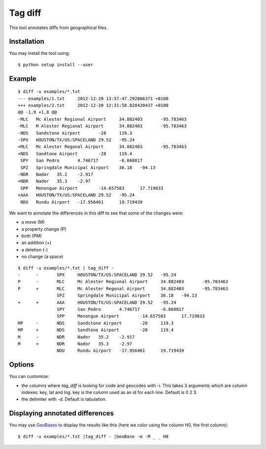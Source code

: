 ========
Tag diff
========

This tool annotates diffs from geographical files.

Installation
------------

You may install the tool using::

 $ python setup install --user

Example
-------

::

 $ diff -u examples/*.txt
 --- examples/1.txt	2012-12-20 13:57:47.292866371 +0100
 +++ examples/2.txt	2012-12-20 12:31:58.828420437 +0100
 @@ -1,9 +1,8 @@
 -MLC	Mc Alester Regional Airport	34.882403	-95.783463
 -MLC	M Alester Regional Airport	34.882403	-95.783463
 -NDS	Sandstone Airport	-28	119.3
 -SPX	HOUSTON/TX/US:SPACELAND	29.52	-95.24
 +MLC	Mc Alester Regonal Airport	34.882403	-95.783463
 +NDS	Sandtone Airport	-28	119.4
  SPY	San Pedro	4.746717	-6.660817
  SPZ	Springdale Municipal Airport	36.18	-94.13
 -NDR	Nador	35.2	-2.917
 +NDR	Nador	35.3	-2.97
  SPP	Menongue Airport	-14.657583	17.719833
 +AAA	HOUSTON/TX/US:SPACELAND	29.52	-95.24
  NDU	Rundu Airport	-17.956461	19.719439

We want to annotate the differences in this diff to see that some of the changes were:

+ a move (M)
+ a property change (P)
+ both (PM)
+ an addition (+)
+ a deletion (-)
+ no change (a space)

::

 $ diff -u examples/*.txt | tag_diff -
 -	-	SPX	HOUSTON/TX/US:SPACELAND	29.52	-95.24
 P	-	MLC	Mc Alester Regional Airport	34.882403	-95.783463
 P	+	MLC	Mc Alester Regonal Airport	34.882403	-95.783463
  	 	SPZ	Springdale Municipal Airport	36.18	-94.13
 +	+	AAA	HOUSTON/TX/US:SPACELAND	29.52	-95.24
  	 	SPY	San Pedro	4.746717	-6.660817
  	 	SPP	Menongue Airport	-14.657583	17.719833
 MP	-	NDS	Sandstone Airport	-28	119.3
 MP	+	NDS	Sandtone Airport	-28	119.4
 M	-	NDR	Nador	35.2	-2.917
 M	+	NDR	Nador	35.3	-2.97
  	 	NDU	Rundu Airport	-17.956461	19.719439

Options
-------

You can customize:

+ the columns where *tag_diff* is looking for code and geocodes with *-i*. This takes 3 arguments which are column indexes: key, lat and lng. key is the column used as an id for each line. Default is 0 2 3.
+ the delimiter with *-d*. Default is tabulation.

Displaying annotated differences
--------------------------------

You may use `GeoBases <http://opentraveldata.github.io/geobases/>`_ to display the results like this (here we color using the column H0, the first column)::

 $ diff -u examples/*.txt |tag_diff - |GeoBase -m -M _ _ H0
